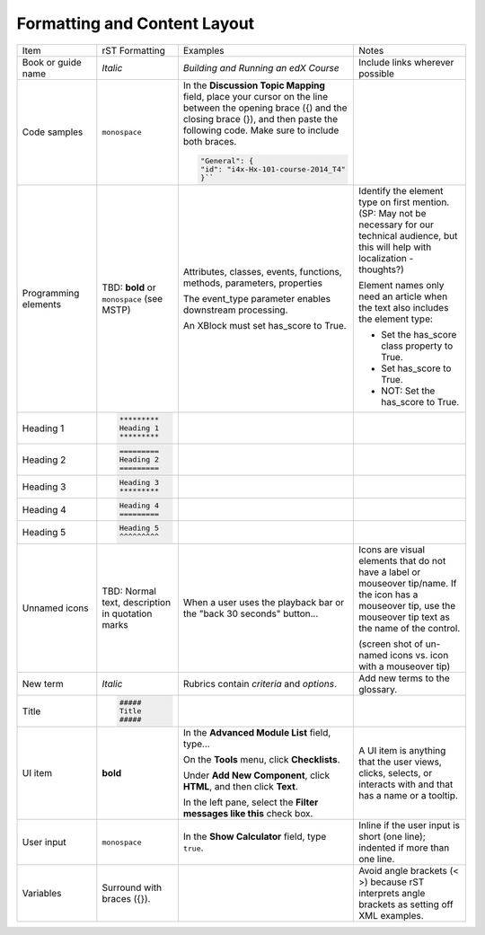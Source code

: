 .. _Formatting and Layout:

#############################
Formatting and Content Layout
#############################


.. list-table::
  :widths: 15 15 15 25

  * - Item
    - rST Formatting
    - Examples
    - Notes
  * - Book or guide name
    - *Italic*
    - *Building and Running an edX Course*
    - Include links wherever possible
  * - Code samples
    - ``monospace``
    - In the **Discussion Topic Mapping** field, place your cursor on the line
      between the opening brace ({) and the closing brace (}), and then paste
      the following code. Make sure to include both braces.

      .. code-block:: xml

        "General": {
        "id": "i4x-Hx-101-course-2014_T4"
        }``

    - 
  * - Programming elements
    - TBD: **bold** or ``monospace`` (see MSTP)
    - Attributes, classes, events, functions, methods, parameters, properties

      The event_type parameter enables downstream processing.

      An XBlock must set has_score to True.

    - Identify the element type on first mention. (SP: May not be necessary
      for our technical audience, but this will help with localization -
      thoughts?)

      Element names only need an article when the text also includes the element type:

      * Set the has_score class property to True.

      * Set has_score to True.

      * NOT: Set the has_score to True.

  * - Heading 1
    - 

      .. code-block:: xml

       *********
       Heading 1
       *********

    - 
    - 
  * - Heading 2
    - 

       .. code-block:: xml

        =========
        Heading 2
        =========

    - 
    - 
  * - Heading 3
    - 

       .. code-block:: xml

        Heading 3
        *********

    - 
    - 
  * - Heading 4
    - 

       .. code-block:: xml

         Heading 4
         =========
    - 
    - 
  * - Heading 5
    - 

       .. code-block:: xml

        Heading 5
        ^^^^^^^^^

    - 
    - 
  * - Unnamed icons
    - TBD: Normal text, description in quotation marks
    - When a user uses the playback bar or the "back 30 seconds" button...
    - Icons are visual elements that do not have a label or mouseover
      tip/name. If the icon has a mouseover tip, use the mouseover tip text as
      the name of the control.

      (screen shot of un-named icons vs. icon with a mouseover tip)

  * - New term
    - *Italic*
    - Rubrics contain *criteria* and *options*.
    - Add new terms to the glossary.
  * - Title
    - 

      .. code-block:: xml

       #####
       Title
       #####

    - 
    - 
  * - UI item
    - **bold**
    - In the **Advanced Module List** field, type...

      On the **Tools** menu, click **Checklists**.

      Under **Add New Component**, click **HTML**, and then click **Text**.

      In the left pane, select the **Filter messages like this** check box.

    - A UI item is anything that the user views, clicks, selects, or interacts
      with and that has a name or a tooltip.
  * - User input
    - ``monospace``
    - In the **Show Calculator** field, type ``true``.
    - Inline if the user input is short (one line); indented if more than one line.
  * - Variables
    - Surround with braces ({}). 
    - 
    - Avoid angle brackets (< >) because rST interprets
      angle brackets as setting off XML examples.

